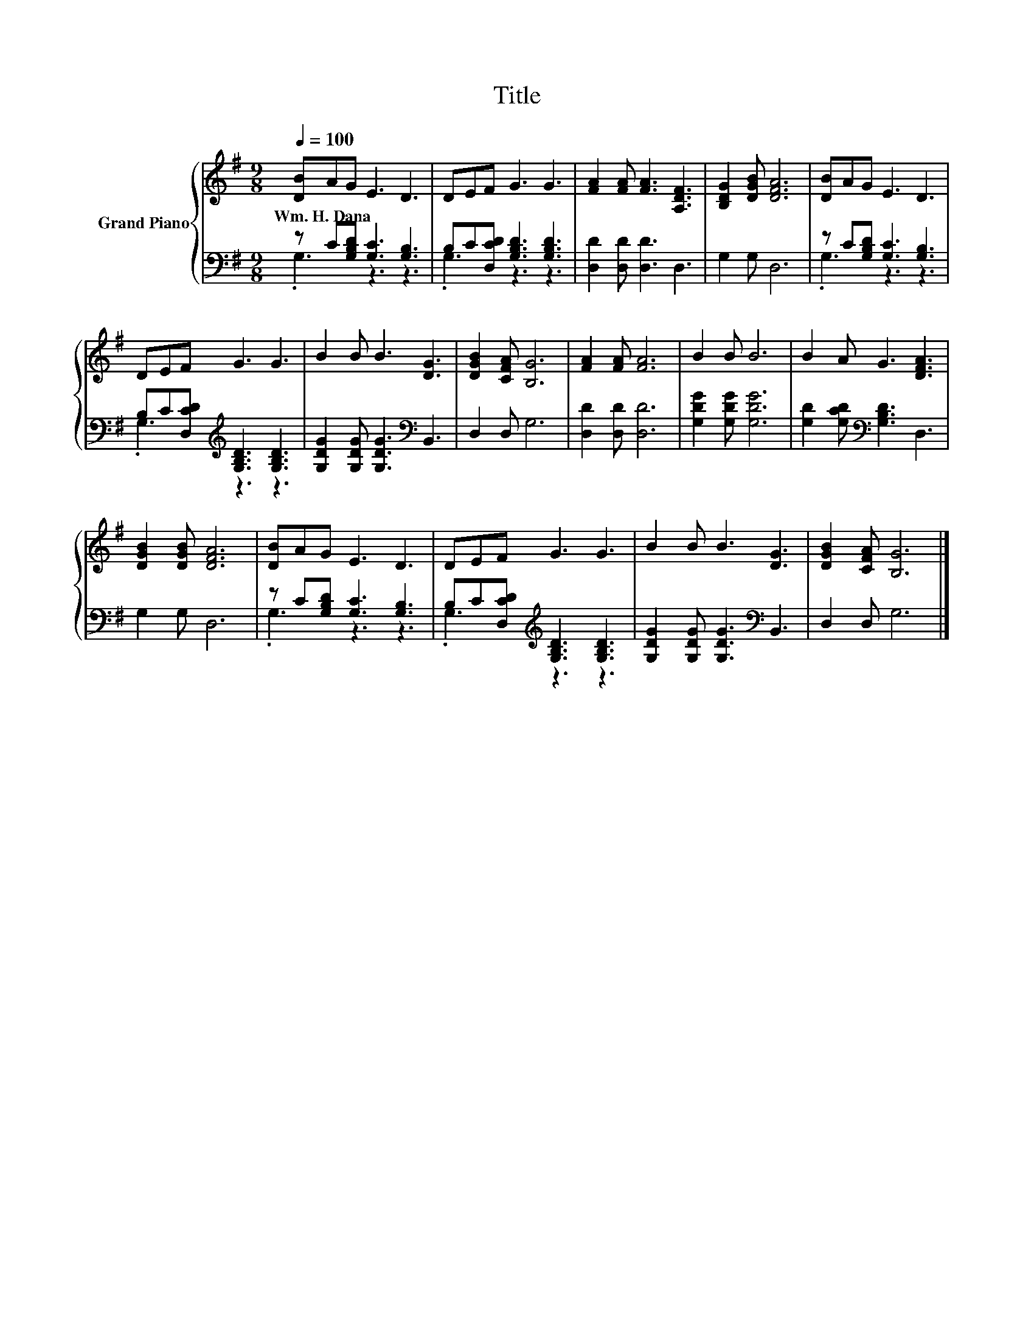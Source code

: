 X:1
T:Title
%%score { 1 | ( 2 3 ) }
L:1/8
Q:1/4=100
M:9/8
K:G
V:1 treble nm="Grand Piano"
V:2 bass 
V:3 bass 
V:1
 [DB]AG E3 D3 | DEF G3 G3 | [FA]2 [FA] [FA]3 [A,DF]3 | [B,DG]2 [DGB] [DFA]6 | [DB]AG E3 D3 | %5
w: Wm.~H.~Dana * * * *|||||
 DEF G3 G3 | B2 B B3 [DG]3 | [DGB]2 [CFA] [B,G]6 | [FA]2 [FA] [FA]6 | B2 B B6 | B2 A G3 [DFA]3 | %11
w: ||||||
 [DGB]2 [DGB] [DFA]6 | [DB]AG E3 D3 | DEF G3 G3 | B2 B B3 [DG]3 | [DGB]2 [CFA] [B,G]6 |] %16
w: |||||
V:2
 z C[G,B,D] [G,C]3 [G,B,]3 | B,C[D,CD] [G,B,D]3 [G,B,D]3 | [D,D]2 [D,D] [D,D]3 D,3 | G,2 G, D,6 | %4
 z C[G,B,D] [G,C]3 [G,B,]3 | B,C[D,CD][K:treble] [G,B,D]3 [G,B,D]3 | %6
 [G,DG]2 [G,DG] [G,DG]3[K:bass] B,,3 | D,2 D, G,6 | [D,D]2 [D,D] [D,D]6 | [G,DG]2 [G,DG] [G,DG]6 | %10
 [G,D]2 [G,CD][K:bass] [G,B,D]3 D,3 | G,2 G, D,6 | z C[G,B,D] [G,C]3 [G,B,]3 | %13
 B,C[D,CD][K:treble] [G,B,D]3 [G,B,D]3 | [G,DG]2 [G,DG] [G,DG]3[K:bass] B,,3 | D,2 D, G,6 |] %16
V:3
 .G,3 z3 z3 | .G,3 z3 z3 | x9 | x9 | .G,3 z3 z3 | .G,3[K:treble] z3 z3 | x6[K:bass] x3 | x9 | x9 | %9
 x9 | x3[K:bass] x6 | x9 | .G,3 z3 z3 | .G,3[K:treble] z3 z3 | x6[K:bass] x3 | x9 |] %16


